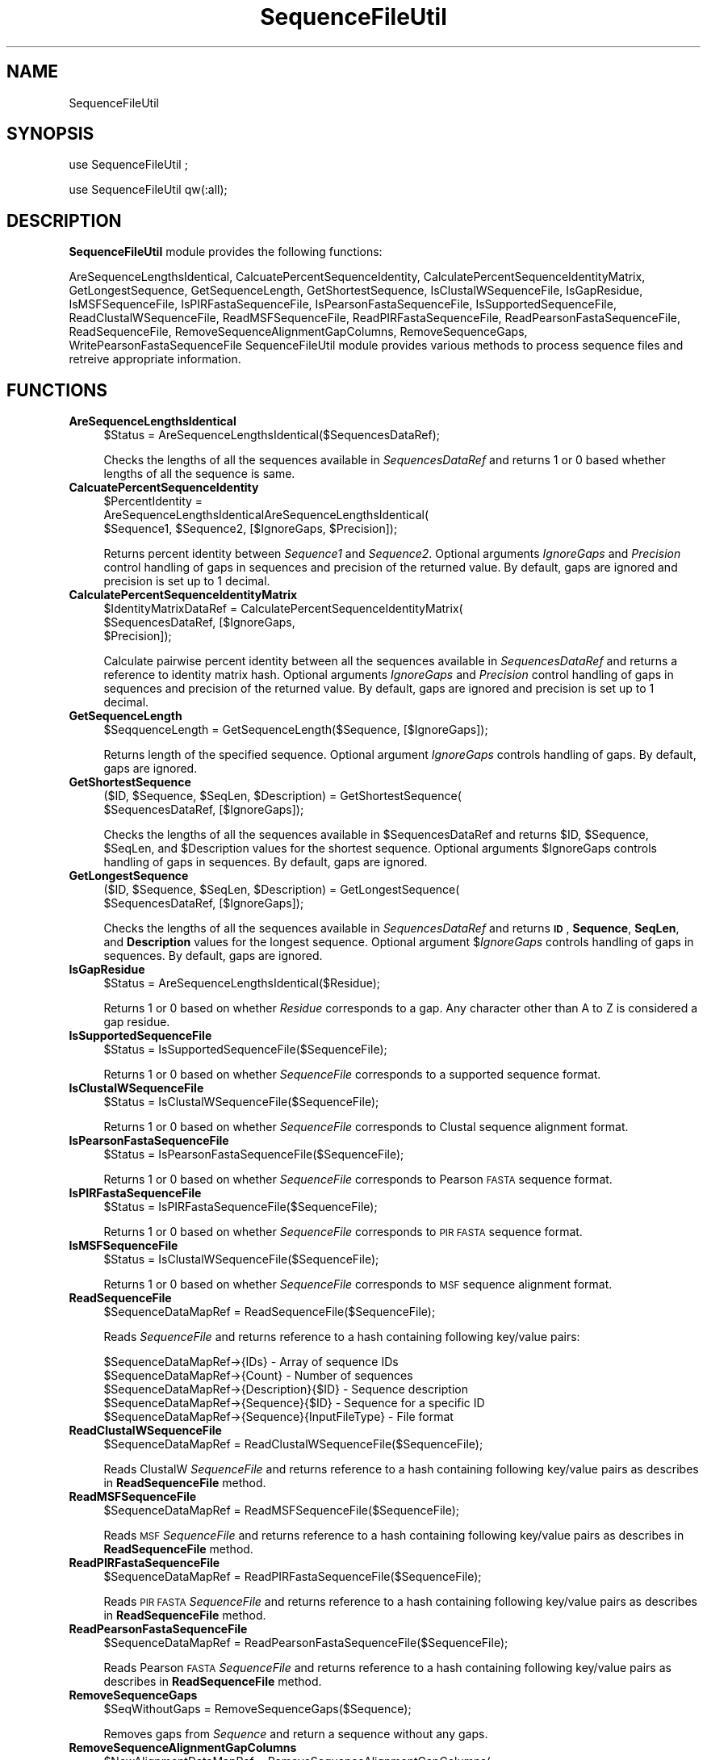 .\" Automatically generated by Pod::Man 2.28 (Pod::Simple 3.35)
.\"
.\" Standard preamble:
.\" ========================================================================
.de Sp \" Vertical space (when we can't use .PP)
.if t .sp .5v
.if n .sp
..
.de Vb \" Begin verbatim text
.ft CW
.nf
.ne \\$1
..
.de Ve \" End verbatim text
.ft R
.fi
..
.\" Set up some character translations and predefined strings.  \*(-- will
.\" give an unbreakable dash, \*(PI will give pi, \*(L" will give a left
.\" double quote, and \*(R" will give a right double quote.  \*(C+ will
.\" give a nicer C++.  Capital omega is used to do unbreakable dashes and
.\" therefore won't be available.  \*(C` and \*(C' expand to `' in nroff,
.\" nothing in troff, for use with C<>.
.tr \(*W-
.ds C+ C\v'-.1v'\h'-1p'\s-2+\h'-1p'+\s0\v'.1v'\h'-1p'
.ie n \{\
.    ds -- \(*W-
.    ds PI pi
.    if (\n(.H=4u)&(1m=24u) .ds -- \(*W\h'-12u'\(*W\h'-12u'-\" diablo 10 pitch
.    if (\n(.H=4u)&(1m=20u) .ds -- \(*W\h'-12u'\(*W\h'-8u'-\"  diablo 12 pitch
.    ds L" ""
.    ds R" ""
.    ds C` ""
.    ds C' ""
'br\}
.el\{\
.    ds -- \|\(em\|
.    ds PI \(*p
.    ds L" ``
.    ds R" ''
.    ds C`
.    ds C'
'br\}
.\"
.\" Escape single quotes in literal strings from groff's Unicode transform.
.ie \n(.g .ds Aq \(aq
.el       .ds Aq '
.\"
.\" If the F register is turned on, we'll generate index entries on stderr for
.\" titles (.TH), headers (.SH), subsections (.SS), items (.Ip), and index
.\" entries marked with X<> in POD.  Of course, you'll have to process the
.\" output yourself in some meaningful fashion.
.\"
.\" Avoid warning from groff about undefined register 'F'.
.de IX
..
.nr rF 0
.if \n(.g .if rF .nr rF 1
.if (\n(rF:(\n(.g==0)) \{
.    if \nF \{
.        de IX
.        tm Index:\\$1\t\\n%\t"\\$2"
..
.        if !\nF==2 \{
.            nr % 0
.            nr F 2
.        \}
.    \}
.\}
.rr rF
.\"
.\" Accent mark definitions (@(#)ms.acc 1.5 88/02/08 SMI; from UCB 4.2).
.\" Fear.  Run.  Save yourself.  No user-serviceable parts.
.    \" fudge factors for nroff and troff
.if n \{\
.    ds #H 0
.    ds #V .8m
.    ds #F .3m
.    ds #[ \f1
.    ds #] \fP
.\}
.if t \{\
.    ds #H ((1u-(\\\\n(.fu%2u))*.13m)
.    ds #V .6m
.    ds #F 0
.    ds #[ \&
.    ds #] \&
.\}
.    \" simple accents for nroff and troff
.if n \{\
.    ds ' \&
.    ds ` \&
.    ds ^ \&
.    ds , \&
.    ds ~ ~
.    ds /
.\}
.if t \{\
.    ds ' \\k:\h'-(\\n(.wu*8/10-\*(#H)'\'\h"|\\n:u"
.    ds ` \\k:\h'-(\\n(.wu*8/10-\*(#H)'\`\h'|\\n:u'
.    ds ^ \\k:\h'-(\\n(.wu*10/11-\*(#H)'^\h'|\\n:u'
.    ds , \\k:\h'-(\\n(.wu*8/10)',\h'|\\n:u'
.    ds ~ \\k:\h'-(\\n(.wu-\*(#H-.1m)'~\h'|\\n:u'
.    ds / \\k:\h'-(\\n(.wu*8/10-\*(#H)'\z\(sl\h'|\\n:u'
.\}
.    \" troff and (daisy-wheel) nroff accents
.ds : \\k:\h'-(\\n(.wu*8/10-\*(#H+.1m+\*(#F)'\v'-\*(#V'\z.\h'.2m+\*(#F'.\h'|\\n:u'\v'\*(#V'
.ds 8 \h'\*(#H'\(*b\h'-\*(#H'
.ds o \\k:\h'-(\\n(.wu+\w'\(de'u-\*(#H)/2u'\v'-.3n'\*(#[\z\(de\v'.3n'\h'|\\n:u'\*(#]
.ds d- \h'\*(#H'\(pd\h'-\w'~'u'\v'-.25m'\f2\(hy\fP\v'.25m'\h'-\*(#H'
.ds D- D\\k:\h'-\w'D'u'\v'-.11m'\z\(hy\v'.11m'\h'|\\n:u'
.ds th \*(#[\v'.3m'\s+1I\s-1\v'-.3m'\h'-(\w'I'u*2/3)'\s-1o\s+1\*(#]
.ds Th \*(#[\s+2I\s-2\h'-\w'I'u*3/5'\v'-.3m'o\v'.3m'\*(#]
.ds ae a\h'-(\w'a'u*4/10)'e
.ds Ae A\h'-(\w'A'u*4/10)'E
.    \" corrections for vroff
.if v .ds ~ \\k:\h'-(\\n(.wu*9/10-\*(#H)'\s-2\u~\d\s+2\h'|\\n:u'
.if v .ds ^ \\k:\h'-(\\n(.wu*10/11-\*(#H)'\v'-.4m'^\v'.4m'\h'|\\n:u'
.    \" for low resolution devices (crt and lpr)
.if \n(.H>23 .if \n(.V>19 \
\{\
.    ds : e
.    ds 8 ss
.    ds o a
.    ds d- d\h'-1'\(ga
.    ds D- D\h'-1'\(hy
.    ds th \o'bp'
.    ds Th \o'LP'
.    ds ae ae
.    ds Ae AE
.\}
.rm #[ #] #H #V #F C
.\" ========================================================================
.\"
.IX Title "SequenceFileUtil 1"
.TH SequenceFileUtil 1 "2020-08-27" "perl v5.22.4" "MayaChemTools"
.\" For nroff, turn off justification.  Always turn off hyphenation; it makes
.\" way too many mistakes in technical documents.
.if n .ad l
.nh
.SH "NAME"
SequenceFileUtil
.SH "SYNOPSIS"
.IX Header "SYNOPSIS"
use SequenceFileUtil ;
.PP
use SequenceFileUtil qw(:all);
.SH "DESCRIPTION"
.IX Header "DESCRIPTION"
\&\fBSequenceFileUtil\fR module provides the following functions:
.PP
AreSequenceLengthsIdentical, CalcuatePercentSequenceIdentity,
CalculatePercentSequenceIdentityMatrix, GetLongestSequence, GetSequenceLength,
GetShortestSequence, IsClustalWSequenceFile, IsGapResidue, IsMSFSequenceFile,
IsPIRFastaSequenceFile, IsPearsonFastaSequenceFile, IsSupportedSequenceFile,
ReadClustalWSequenceFile, ReadMSFSequenceFile, ReadPIRFastaSequenceFile,
ReadPearsonFastaSequenceFile, ReadSequenceFile, RemoveSequenceAlignmentGapColumns,
RemoveSequenceGaps, WritePearsonFastaSequenceFile
SequenceFileUtil module provides various methods to process sequence
files and retreive appropriate information.
.SH "FUNCTIONS"
.IX Header "FUNCTIONS"
.IP "\fBAreSequenceLengthsIdentical\fR" 4
.IX Item "AreSequenceLengthsIdentical"
.Vb 1
\&    $Status = AreSequenceLengthsIdentical($SequencesDataRef);
.Ve
.Sp
Checks the lengths of all the sequences available in \fISequencesDataRef\fR and returns 1
or 0 based whether lengths of all the sequence is same.
.IP "\fBCalcuatePercentSequenceIdentity\fR" 4
.IX Item "CalcuatePercentSequenceIdentity"
.Vb 3
\&    $PercentIdentity =
\&       AreSequenceLengthsIdenticalAreSequenceLengthsIdentical(
\&          $Sequence1, $Sequence2, [$IgnoreGaps, $Precision]);
.Ve
.Sp
Returns percent identity between \fISequence1\fR and \fISequence2\fR. Optional arguments
\&\fIIgnoreGaps\fR and \fIPrecision\fR control handling of gaps in sequences and precision of the
returned value. By default, gaps are ignored and precision is set up to 1 decimal.
.IP "\fBCalculatePercentSequenceIdentityMatrix\fR" 4
.IX Item "CalculatePercentSequenceIdentityMatrix"
.Vb 3
\&    $IdentityMatrixDataRef = CalculatePercentSequenceIdentityMatrix(
\&                             $SequencesDataRef, [$IgnoreGaps,
\&                             $Precision]);
.Ve
.Sp
Calculate pairwise percent identity between all the sequences available in \fISequencesDataRef\fR
and returns a reference to identity matrix hash. Optional arguments \fIIgnoreGaps\fR and
\&\fIPrecision\fR control handling of gaps in sequences and precision of the returned value. By default, gaps
are ignored and precision is set up to 1 decimal.
.IP "\fBGetSequenceLength\fR" 4
.IX Item "GetSequenceLength"
.Vb 1
\&    $SeqquenceLength = GetSequenceLength($Sequence, [$IgnoreGaps]);
.Ve
.Sp
Returns length of the specified sequence. Optional argument \fIIgnoreGaps\fR controls handling
of gaps. By default, gaps are ignored.
.IP "\fBGetShortestSequence\fR" 4
.IX Item "GetShortestSequence"
.Vb 2
\&   ($ID, $Sequence, $SeqLen, $Description) = GetShortestSequence(
\&       $SequencesDataRef, [$IgnoreGaps]);
.Ve
.Sp
Checks the lengths of all the sequences available in \f(CW$SequencesDataRef\fR and returns \f(CW$ID\fR,
\&\f(CW$Sequence\fR, \f(CW$SeqLen\fR, and \f(CW$Description\fR values for the shortest sequence. Optional arguments \f(CW$IgnoreGaps\fR
controls handling of gaps in sequences. By default, gaps are ignored.
.IP "\fBGetLongestSequence\fR" 4
.IX Item "GetLongestSequence"
.Vb 2
\&   ($ID, $Sequence, $SeqLen, $Description) = GetLongestSequence(
\&       $SequencesDataRef, [$IgnoreGaps]);
.Ve
.Sp
Checks the lengths of all the sequences available in \fISequencesDataRef\fR and returns \fB\s-1ID\s0\fR,
\&\fBSequence\fR, \fBSeqLen\fR, and \fBDescription\fR values for the longest sequence. Optional argument
$\fIIgnoreGaps\fR controls handling of gaps in sequences. By default, gaps are ignored.
.IP "\fBIsGapResidue\fR" 4
.IX Item "IsGapResidue"
.Vb 1
\&    $Status = AreSequenceLengthsIdentical($Residue);
.Ve
.Sp
Returns 1 or 0 based on whether \fIResidue\fR corresponds to a gap. Any character other than A to Z is
considered a gap residue.
.IP "\fBIsSupportedSequenceFile\fR" 4
.IX Item "IsSupportedSequenceFile"
.Vb 1
\&    $Status = IsSupportedSequenceFile($SequenceFile);
.Ve
.Sp
Returns 1 or 0 based on whether \fISequenceFile\fR corresponds to a supported sequence
format.
.IP "\fBIsClustalWSequenceFile\fR" 4
.IX Item "IsClustalWSequenceFile"
.Vb 1
\&    $Status = IsClustalWSequenceFile($SequenceFile);
.Ve
.Sp
Returns 1 or 0 based on whether \fISequenceFile\fR corresponds to Clustal sequence alignment
format.
.IP "\fBIsPearsonFastaSequenceFile\fR" 4
.IX Item "IsPearsonFastaSequenceFile"
.Vb 1
\&    $Status = IsPearsonFastaSequenceFile($SequenceFile);
.Ve
.Sp
Returns 1 or 0 based on whether \fISequenceFile\fR corresponds to Pearson \s-1FASTA\s0 sequence
format.
.IP "\fBIsPIRFastaSequenceFile\fR" 4
.IX Item "IsPIRFastaSequenceFile"
.Vb 1
\&    $Status = IsPIRFastaSequenceFile($SequenceFile);
.Ve
.Sp
Returns 1 or 0 based on whether \fISequenceFile\fR corresponds to \s-1PIR FASTA\s0 sequence
format.
.IP "\fBIsMSFSequenceFile\fR" 4
.IX Item "IsMSFSequenceFile"
.Vb 1
\&    $Status = IsClustalWSequenceFile($SequenceFile);
.Ve
.Sp
Returns 1 or 0 based on whether \fISequenceFile\fR corresponds to \s-1MSF\s0 sequence alignment
format.
.IP "\fBReadSequenceFile\fR" 4
.IX Item "ReadSequenceFile"
.Vb 1
\&    $SequenceDataMapRef = ReadSequenceFile($SequenceFile);
.Ve
.Sp
Reads \fISequenceFile\fR and returns reference to a hash containing following key/value
pairs:
.Sp
.Vb 5
\&    $SequenceDataMapRef\->{IDs} \- Array of sequence IDs
\&    $SequenceDataMapRef\->{Count} \- Number of sequences
\&    $SequenceDataMapRef\->{Description}{$ID} \- Sequence description
\&    $SequenceDataMapRef\->{Sequence}{$ID} \- Sequence for a specific ID
\&    $SequenceDataMapRef\->{Sequence}{InputFileType} \- File format
.Ve
.IP "\fBReadClustalWSequenceFile\fR" 4
.IX Item "ReadClustalWSequenceFile"
.Vb 1
\&    $SequenceDataMapRef = ReadClustalWSequenceFile($SequenceFile);
.Ve
.Sp
Reads ClustalW \fISequenceFile\fR and returns reference to a hash containing following key/value
pairs as describes in \fBReadSequenceFile\fR method.
.IP "\fBReadMSFSequenceFile\fR" 4
.IX Item "ReadMSFSequenceFile"
.Vb 1
\&    $SequenceDataMapRef = ReadMSFSequenceFile($SequenceFile);
.Ve
.Sp
Reads \s-1MSF \s0\fISequenceFile\fR and returns reference to a hash containing following key/value
pairs as describes in \fBReadSequenceFile\fR method.
.IP "\fBReadPIRFastaSequenceFile\fR" 4
.IX Item "ReadPIRFastaSequenceFile"
.Vb 1
\&    $SequenceDataMapRef = ReadPIRFastaSequenceFile($SequenceFile);
.Ve
.Sp
Reads \s-1PIR FASTA \s0\fISequenceFile\fR and returns reference to a hash containing following key/value
pairs as describes in \fBReadSequenceFile\fR method.
.IP "\fBReadPearsonFastaSequenceFile\fR" 4
.IX Item "ReadPearsonFastaSequenceFile"
.Vb 1
\&    $SequenceDataMapRef = ReadPearsonFastaSequenceFile($SequenceFile);
.Ve
.Sp
Reads Pearson \s-1FASTA \s0\fISequenceFile\fR and returns reference to a hash containing following key/value
pairs as describes in \fBReadSequenceFile\fR method.
.IP "\fBRemoveSequenceGaps\fR" 4
.IX Item "RemoveSequenceGaps"
.Vb 1
\&    $SeqWithoutGaps = RemoveSequenceGaps($Sequence);
.Ve
.Sp
Removes gaps from \fISequence\fR and return a sequence without any gaps.
.IP "\fBRemoveSequenceAlignmentGapColumns\fR" 4
.IX Item "RemoveSequenceAlignmentGapColumns"
.Vb 2
\&    $NewAlignmentDataMapRef = RemoveSequenceAlignmentGapColumns(
\&                              $AlignmentDataMapRef);
.Ve
.Sp
Using input alignment data map ref containing following keys, generate a new hash with
same set of keys after residue columns containg only gaps have been removed:
.Sp
.Vb 4
\&    {IDs} : Array of IDs in order as they appear in file
\&    {Count}: ID count
\&    {Description}{$ID} : Description data
\&    {Sequence}{$ID} : Sequence data
.Ve
.IP "\fBWritePearsonFastaSequenceFile\fR" 4
.IX Item "WritePearsonFastaSequenceFile"
.Vb 2
\&    WritePearsonFastaSequenceFile($SequenceFileName, $SequenceDataRef,
\&                                  [$MaxLength]);
.Ve
.Sp
Using sequence data specified via \fISequenceDataRef\fR, write out a Pearson \s-1FASTA\s0 sequence
file. Optional argument \fIMaxLength\fR controls maximum length sequence in each line; default is
80.
.SH "AUTHOR"
.IX Header "AUTHOR"
Manish Sud <msud@san.rr.com>
.SH "SEE ALSO"
.IX Header "SEE ALSO"
PDBFileUtil.pm
.SH "COPYRIGHT"
.IX Header "COPYRIGHT"
Copyright (C) 2020 Manish Sud. All rights reserved.
.PP
This file is part of MayaChemTools.
.PP
MayaChemTools is free software; you can redistribute it and/or modify it under
the terms of the \s-1GNU\s0 Lesser General Public License as published by the Free
Software Foundation; either version 3 of the License, or (at your option)
any later version.
